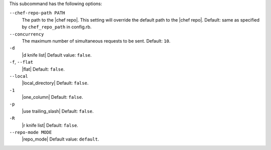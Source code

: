 .. The contents of this file are included in multiple topics.
.. This file describes a command or a sub-command for Knife.
.. This file should not be changed in a way that hinders its ability to appear in multiple documentation sets.


This subcommand has the following options:

``--chef-repo-path PATH``
   The path to the |chef repo|. This setting will override the default path to the |chef repo|. Default: same as specified by ``chef_repo_path`` in config.rb.

``--concurrency``
   The maximum number of simultaneous requests to be sent. Default: ``10``.

``-d``
   |d knife list| Default value: ``false``.

``-f``, ``--flat``
   |flat| Default: ``false``.

``--local``
   |local_directory| Default: ``false``.

``-1``
   |one_column| Default: ``false``.

``-p``
   |use trailing_slash| Default: ``false``.

``-R``
   |r knife list| Default: ``false``.

``--repo-mode MODE``
   |repo_mode| Default value: ``default``.